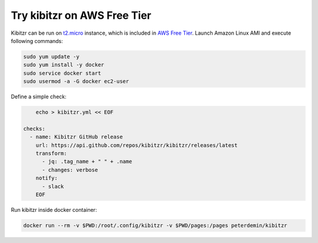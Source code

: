 ============================
Try kibitzr on AWS Free Tier
============================

Kibitzr can be run on `t2.micro`_ instance, which is included in `AWS Free Tier`_.
Launch Amazon Linux AMI and execute following commands:

.. code-block:: shell

    sudo yum update -y
    sudo yum install -y docker
    sudo service docker start
    sudo usermod -a -G docker ec2-user

Define a simple check:

.. code-block:: shell
	
	echo > kibitzr.yml << EOF

    checks:
      - name: Kibitzr GitHub release
        url: https://api.github.com/repos/kibitzr/kibitzr/releases/latest
        transform:
          - jq: .tag_name + " " + .name
          - changes: verbose
        notify:
          - slack
	EOF

Run kibitzr inside docker container:

.. code-block:: shell

    docker run --rm -v $PWD:/root/.config/kibitzr -v $PWD/pages:/pages peterdemin/kibitzr


.. _t2.micro: https://aws.amazon.com/ec2/instance-types/
.. _`AWS Free Tier`: https://aws.amazon.com/free
